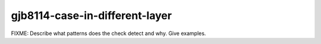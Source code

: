 .. title:: clang-tidy - gjb8114-case-in-different-layer

gjb8114-case-in-different-layer
===============================

FIXME: Describe what patterns does the check detect and why. Give examples.
